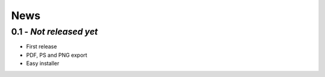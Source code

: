 ======
 News
======

0.1 - *Not released yet*
========================

* First release
* PDF, PS and PNG export
* Easy installer
